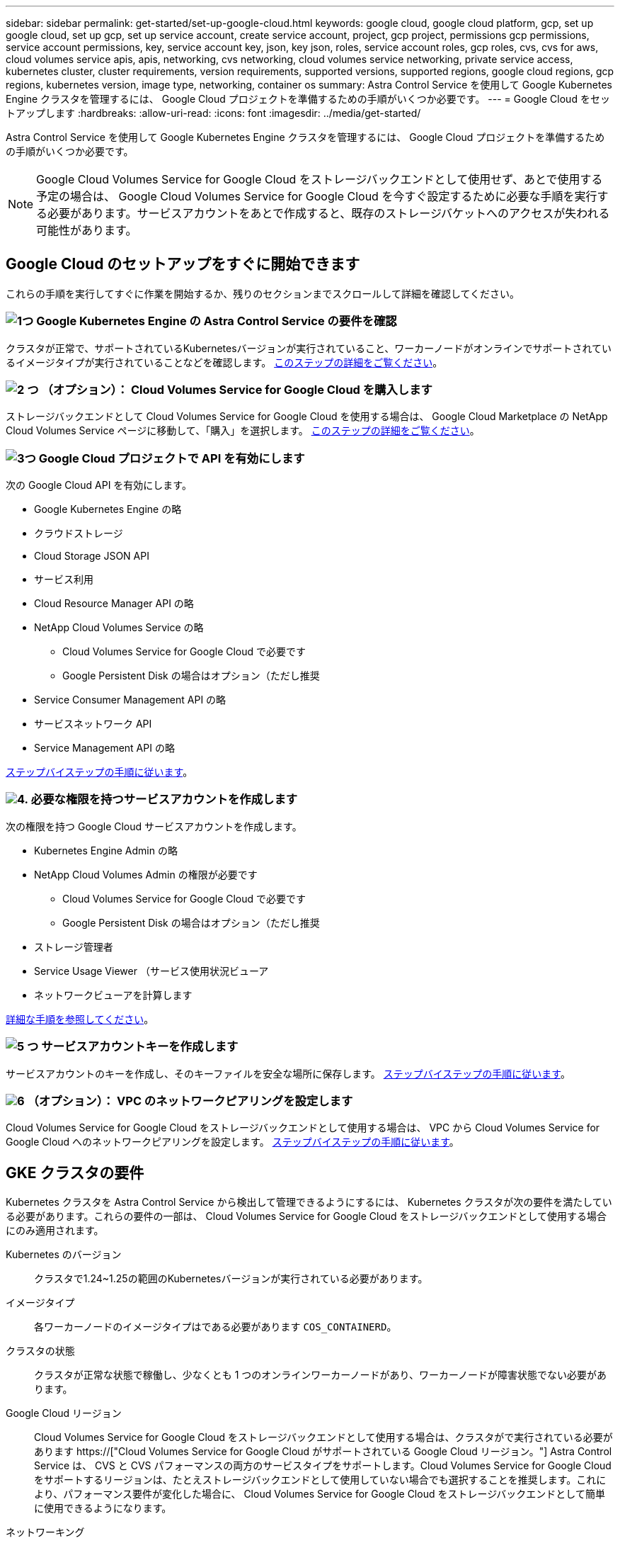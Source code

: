 ---
sidebar: sidebar 
permalink: get-started/set-up-google-cloud.html 
keywords: google cloud, google cloud platform, gcp, set up google cloud, set up gcp, set up service account, create service account, project, gcp project, permissions gcp permissions, service account permissions, key, service account key, json, key json, roles, service account roles, gcp roles, cvs, cvs for aws, cloud volumes service apis, apis, networking, cvs networking, cloud volumes service networking, private service access, kubernetes cluster, cluster requirements, version requirements, supported versions, supported regions, google cloud regions, gcp regions, kubernetes version, image type, networking, container os 
summary: Astra Control Service を使用して Google Kubernetes Engine クラスタを管理するには、 Google Cloud プロジェクトを準備するための手順がいくつか必要です。 
---
= Google Cloud をセットアップします
:hardbreaks:
:allow-uri-read: 
:icons: font
:imagesdir: ../media/get-started/


[role="lead"]
Astra Control Service を使用して Google Kubernetes Engine クラスタを管理するには、 Google Cloud プロジェクトを準備するための手順がいくつか必要です。


NOTE: Google Cloud Volumes Service for Google Cloud をストレージバックエンドとして使用せず、あとで使用する予定の場合は、 Google Cloud Volumes Service for Google Cloud を今すぐ設定するために必要な手順を実行する必要があります。サービスアカウントをあとで作成すると、既存のストレージバケットへのアクセスが失われる可能性があります。



== Google Cloud のセットアップをすぐに開始できます

これらの手順を実行してすぐに作業を開始するか、残りのセクションまでスクロールして詳細を確認してください。



=== image:https://raw.githubusercontent.com/NetAppDocs/common/main/media/number-1.png["1つ"] Google Kubernetes Engine の Astra Control Service の要件を確認

[role="quick-margin-para"]
クラスタが正常で、サポートされているKubernetesバージョンが実行されていること、ワーカーノードがオンラインでサポートされているイメージタイプが実行されていることなどを確認します。 <<GKE クラスタの要件,このステップの詳細をご覧ください>>。



=== image:https://raw.githubusercontent.com/NetAppDocs/common/main/media/number-2.png["2 つ"] （オプション）： Cloud Volumes Service for Google Cloud を購入します

[role="quick-margin-para"]
ストレージバックエンドとして Cloud Volumes Service for Google Cloud を使用する場合は、 Google Cloud Marketplace の NetApp Cloud Volumes Service ページに移動して、「購入」を選択します。 <<オプション：Cloud Volumes Service for Google Cloudを購入,このステップの詳細をご覧ください>>。



=== image:https://raw.githubusercontent.com/NetAppDocs/common/main/media/number-3.png["3つ"] Google Cloud プロジェクトで API を有効にします

[role="quick-margin-para"]
次の Google Cloud API を有効にします。

[role="quick-margin-list"]
* Google Kubernetes Engine の略
* クラウドストレージ
* Cloud Storage JSON API
* サービス利用
* Cloud Resource Manager API の略
* NetApp Cloud Volumes Service の略
+
** Cloud Volumes Service for Google Cloud で必要です
** Google Persistent Disk の場合はオプション（ただし推奨


* Service Consumer Management API の略
* サービスネットワーク API
* Service Management API の略


[role="quick-margin-para"]
<<プロジェクトで API を有効にします,ステップバイステップの手順に従います>>。



=== image:https://raw.githubusercontent.com/NetAppDocs/common/main/media/number-4.png["4."] 必要な権限を持つサービスアカウントを作成します

[role="quick-margin-para"]
次の権限を持つ Google Cloud サービスアカウントを作成します。

[role="quick-margin-list"]
* Kubernetes Engine Admin の略
* NetApp Cloud Volumes Admin の権限が必要です
+
** Cloud Volumes Service for Google Cloud で必要です
** Google Persistent Disk の場合はオプション（ただし推奨


* ストレージ管理者
* Service Usage Viewer （サービス使用状況ビューア
* ネットワークビューアを計算します


[role="quick-margin-para"]
<<サービスアカウントを作成します,詳細な手順を参照してください>>。



=== image:https://raw.githubusercontent.com/NetAppDocs/common/main/media/number-5.png["5 つ"] サービスアカウントキーを作成します

[role="quick-margin-para"]
サービスアカウントのキーを作成し、そのキーファイルを安全な場所に保存します。 <<サービスアカウントキーを作成します,ステップバイステップの手順に従います>>。



=== image:https://raw.githubusercontent.com/NetAppDocs/common/main/media/number-6.png["6"] （オプション）： VPC のネットワークピアリングを設定します

[role="quick-margin-para"]
Cloud Volumes Service for Google Cloud をストレージバックエンドとして使用する場合は、 VPC から Cloud Volumes Service for Google Cloud へのネットワークピアリングを設定します。 <<オプション：VPCのネットワークピアリングを設定します,ステップバイステップの手順に従います>>。



== GKE クラスタの要件

Kubernetes クラスタを Astra Control Service から検出して管理できるようにするには、 Kubernetes クラスタが次の要件を満たしている必要があります。これらの要件の一部は、 Cloud Volumes Service for Google Cloud をストレージバックエンドとして使用する場合にのみ適用されます。

Kubernetes のバージョン:: クラスタで1.24~1.25の範囲のKubernetesバージョンが実行されている必要があります。
イメージタイプ:: 各ワーカーノードのイメージタイプはである必要があります `COS_CONTAINERD`。
クラスタの状態:: クラスタが正常な状態で稼働し、少なくとも 1 つのオンラインワーカーノードがあり、ワーカーノードが障害状態でない必要があります。
Google Cloud リージョン:: Cloud Volumes Service for Google Cloud をストレージバックエンドとして使用する場合は、クラスタがで実行されている必要があります https://["Cloud Volumes Service for Google Cloud がサポートされている Google Cloud リージョン。"] Astra Control Service は、 CVS と CVS パフォーマンスの両方のサービスタイプをサポートします。Cloud Volumes Service for Google Cloud をサポートするリージョンは、たとえストレージバックエンドとして使用していない場合でも選択することを推奨します。これにより、パフォーマンス要件が変化した場合に、 Cloud Volumes Service for Google Cloud をストレージバックエンドとして簡単に使用できるようになります。
ネットワーキング:: Cloud Volumes Service for Google Cloud をストレージバックエンドとして使用する場合は、 Cloud Volumes Service for Google Cloud とピア関係にある VPC 内にクラスタを配置する必要があります。 <<オプション：VPCのネットワークピアリングを設定します,この手順については、以下で説明します>>。
プライベートクラスタ:: クラスタがプライベートの場合は、を参照してください https://["許可されたネットワーク"^] Astra Control Service の IP アドレスを許可する必要があります。
+
--
52.188.218.166-32

--
GKE クラスタの動作モード:: 標準モードのオペレーションを使用する必要があります。自動操舵モードは、現時点ではテストされていません。 link:https://cloud.google.com/kubernetes-engine/docs/concepts/types-of-clusters#modes["操作モードの詳細を確認してください"^]。




== オプション：Cloud Volumes Service for Google Cloudを購入

Astra Control Service では、永続的ボリュームのストレージバックエンドとして Cloud Volumes Service for Google Cloud を使用できます。このサービスを使用する場合は、 Google Cloud Marketplace で Cloud Volumes Service for Google Cloud を購入して、永続的ボリュームに対する請求を有効にする必要があります。

.ステップ
. にアクセスします https://["NetApp Cloud Volumes Service のページ"^] Google Cloud Marketplace で「 * Purchase * 」を選択し、画面の指示に従います。
+
https://["Google Cloud のドキュメントに記載されているステップバイステップの手順に従って、サービスを購入して有効にします"^]。





== プロジェクトで API を有効にします

特定の Google Cloud API にアクセスするには、プロジェクトに権限が必要です。API は、 Google Kubernetes Engine （ GKE ）クラスタや NetApp Cloud Volumes Service ストレージなどの Google Cloud リソースとのやり取りに使用されます。

.ステップ
. https://["Google Cloud コンソールまたは gcloud CLI を使用して、次の API を有効にする"^]：
+
** Google Kubernetes Engine の略
** クラウドストレージ
** Cloud Storage JSON API
** サービス利用
** Cloud Resource Manager API の略
** NetApp Cloud Volumes Service （ Cloud Volumes Service for Google Cloud に必要）
** Service Consumer Management API の略
** サービスネットワーク API
** Service Management API の略




次のビデオでは、 Google Cloud コンソールから API を有効にする方法を紹介します。

video::video-enable-gcp-apis.mp4[width=848,height=480]


== サービスアカウントを作成します

Astra Control Service は、 Google Cloud サービスアカウントを使用して、 Kubernetes アプリケーションデータ管理をお客様に代わって容易にします。

.手順
. Google Cloud およびにアクセスします https://["コンソール、 gcloud コマンド、またはその他の推奨される方法を使用して、サービスアカウントを作成します"^]。
. サービスアカウントに次のロールを付与します。
+
** * Kubernetes Engine Admin * - クラスタの一覧表示とアプリ管理のための管理アクセスの作成に使用します。
** * NetApp Cloud Volume Admin * - アプリケーション用の永続的ストレージの管理に使用します。
** * ストレージ管理者 * - アプリのバックアップ用のバケットとオブジェクトを管理するために使用します。
** * Service Usage Viewer * - 必要な Cloud Volumes Service for Google Cloud API が有効になっているかどうかを確認するために使用します。
** * Compute Network Viewer * - Kubernetes VPC で Google Cloud の Cloud Volumes Service にアクセスできるかどうかを確認するために使用します。




gcloud を使用したい場合は、 Astra Control インターフェイス内から手順を実行できます。[*Account] > [Credentials] > [Add Credentials] を選択し、 [*Instructions*] を選択します。

Google Cloud コンソールを使用する場合は、次のビデオで、コンソールからサービスアカウントを作成する方法を紹介します。

video::video-create-gcp-service-account.mp4[width=848,height=480]


=== 共有 VPC のサービスアカウントを設定します

1 つのプロジェクトに存在する GKE クラスタを管理し、別のプロジェクト（共有 VPC ）から VPC を使用するには、「 * Compute Network Viewer * 」ロールを持つホストプロジェクトのメンバーとして Astra サービスアカウントを指定する必要があります。

.手順
. Google Cloud コンソールから、 * iam & Admin* に移動し、 * サービスアカウント * を選択します。
. Astra のサービスアカウントを見つけます link:set-up-google-cloud.html#create-a-service-account["必要な権限"] E メールアドレスをコピーします。
. ホストプロジェクトに移動し、 * iam & Admin* > * iam * を選択します。
. 「 * 追加」を選択し、サービスアカウントのエントリを追加します。
+
.. * 新規メンバー * ：サービスアカウントのメールアドレスを入力します。
.. * 役割 * ： [* コンピュート・ネットワーク・ビューア * ] を選択します。
.. [ 保存（ Save ） ] を選択します。




.結果
共有 VPC を使用して GKE クラスタを追加すると、 Astra で完全に機能します。



== サービスアカウントキーを作成します

Astra Control Service にユーザ名とパスワードを入力する代わりに、最初のクラスタを追加するときにサービスアカウントキーを指定します。Astra Control Service は、サービスアカウントキーを使用して、設定したサービスアカウントの ID を確立します。

サービスアカウントキーは、 JavaScript Object Notation （ JSON ）形式で格納されたプレーンテキストです。ここには、アクセス権を持つ GCP リソースに関する情報が含まれています。

JSON ファイルは、キーの作成時にのみ表示またはダウンロードできます。ただし、新しいキーはいつでも作成できます。

.手順
. Google Cloud およびにアクセスします https://["コンソール、 gcloud コマンド、またはその他の推奨される方法を使用して、サービスアカウントキーを作成します"^]。
. プロンプトが表示されたら、サービスアカウントキーファイルを安全な場所に保存します。


次のビデオは、 Google Cloud コンソールからサービスアカウントキーを作成する方法を示しています。

video::video-create-gcp-service-account-key.mp4[width=848,height=480]


== オプション：VPCのネットワークピアリングを設定します

Cloud Volumes Service for Google Cloud をストレージバックエンドサービスとして使用する場合は、 VPC から Cloud Volumes Service for Google Cloud へのネットワークピアリングを設定します。

ネットワークピアリングを設定する最も簡単な方法は、 gcloud コマンドを Cloud Volumes Service から直接取得することです。コマンドは、新しいファイルシステムを作成するときに Cloud Volumes Service から使用できます。

.手順
. https://["NetApp Cloud Central のグローバルリージョンマップにアクセスします"^] をクリックし、クラスタが存在する Google Cloud リージョンで使用するサービスタイプを特定します。
+
Cloud Volumes Service には、 CVS と CVS パフォーマンスの 2 つのサービスタイプがあります。 https://["これらのサービスタイプの詳細については、こちらをご覧ください"^]。

. https://["Google Cloud Platform の Cloud Volume にアクセスします"^]。
. [* Volumes （ボリューム） ] ページで、 [* Create （作成） ] を選択します。
. サービスタイプ * で、 * CVS * または * CVS - パフォーマンス * のいずれかを選択します。
+
Google Cloud リージョンに適したサービスタイプを選択する必要があります。これは、手順 1 で特定したサービスタイプです。サービスタイプを選択すると、ページ上のリージョンのリストが、そのサービスタイプがサポートされているリージョンで更新されます。

+
この手順の後、コマンドを取得するためにネットワーク情報を入力するだけで済みます。

. [* Region* （ * 地域） ] で、地域とゾーンを選択します。
. [ ネットワークの詳細 * ] で VPC を選択します。
+
ネットワークピアリングを設定していない場合は、次の通知が表示されます。

+
image:gcp-peering.gif["Google Cloud コンソールのスクリーンショット。 View Commands How to Set Up Network Peering というボタンが表示されます。"]

. ボタンを選択して、ネットワークピアリングのセットアップコマンドを表示します。
. コマンドをコピーし、 Cloud Shell で実行します。
+
これらのコマンドの使用方法の詳細については、を参照してください https://["Cloud Volumes Service for GCP のクイックスタート"^]。

+
https://["プライベートサービスアクセスの設定とネットワークピアリングの設定について詳しくは、こちらをご覧ください"^]。

. 完了したら、 * ファイルシステムの作成 * ページでキャンセルを選択できます。
+
このボリュームの作成は、ネットワークピアリング用のコマンドを取得するためだけに開始しました。



